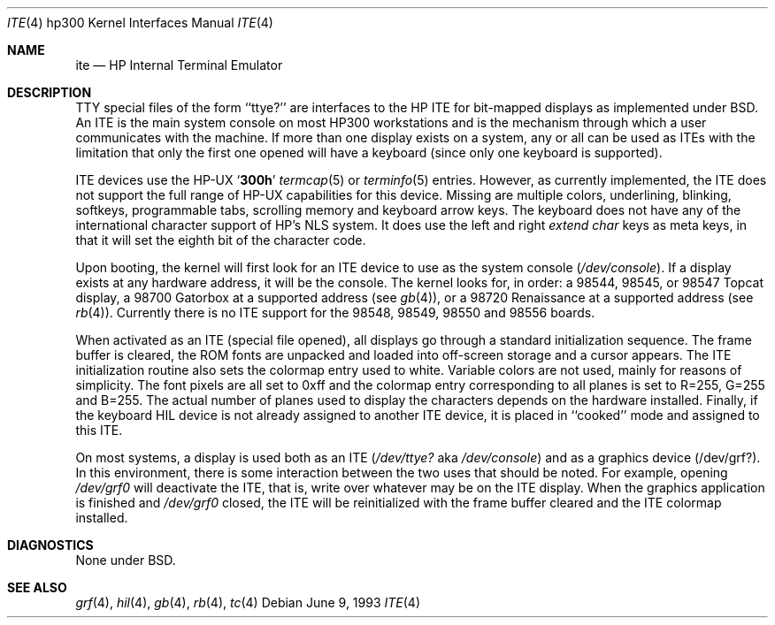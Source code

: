.\" Copyright (c) 1990, 1991, 1993
.\"	The Regents of the University of California.  All rights reserved.
.\"
.\" This code is derived from software contributed to Berkeley by
.\" the Systems Programming Group of the University of Utah Computer
.\" Science Department.
.\"
.\" Redistribution and use in source and binary forms, with or without
.\" modification, are permitted provided that the following conditions
.\" are met:
.\" 1. Redistributions of source code must retain the above copyright
.\"    notice, this list of conditions and the following disclaimer.
.\" 2. Redistributions in binary form must reproduce the above copyright
.\"    notice, this list of conditions and the following disclaimer in the
.\"    documentation and/or other materials provided with the distribution.
.\" 3. All advertising materials mentioning features or use of this software
.\"    must display the following acknowledgement:
.\"	This product includes software developed by the University of
.\"	California, Berkeley and its contributors.
.\" 4. Neither the name of the University nor the names of its contributors
.\"    may be used to endorse or promote products derived from this software
.\"    without specific prior written permission.
.\"
.\" THIS SOFTWARE IS PROVIDED BY THE REGENTS AND CONTRIBUTORS ``AS IS'' AND
.\" ANY EXPRESS OR IMPLIED WARRANTIES, INCLUDING, BUT NOT LIMITED TO, THE
.\" IMPLIED WARRANTIES OF MERCHANTABILITY AND FITNESS FOR A PARTICULAR PURPOSE
.\" ARE DISCLAIMED.  IN NO EVENT SHALL THE REGENTS OR CONTRIBUTORS BE LIABLE
.\" FOR ANY DIRECT, INDIRECT, INCIDENTAL, SPECIAL, EXEMPLARY, OR CONSEQUENTIAL
.\" DAMAGES (INCLUDING, BUT NOT LIMITED TO, PROCUREMENT OF SUBSTITUTE GOODS
.\" OR SERVICES; LOSS OF USE, DATA, OR PROFITS; OR BUSINESS INTERRUPTION)
.\" HOWEVER CAUSED AND ON ANY THEORY OF LIABILITY, WHETHER IN CONTRACT, STRICT
.\" LIABILITY, OR TORT (INCLUDING NEGLIGENCE OR OTHERWISE) ARISING IN ANY WAY
.\" OUT OF THE USE OF THIS SOFTWARE, EVEN IF ADVISED OF THE POSSIBILITY OF
.\" SUCH DAMAGE.
.\"
.\"     @(#)ite.4	8.1 (Berkeley) 6/9/93
.\"
.Dd June 9, 1993
.Dt ITE 4 hp300
.Os
.Sh NAME
.Nm ite
.Nd
.Tn HP
Internal Terminal Emulator
.Sh DESCRIPTION
.Tn TTY
special files of the form ``ttye?''
are interfaces to the
.Tn HP ITE
for bit-mapped displays as implemented under
.Bx .
An
.Tn ITE
is the main system console on most
.Tn HP300
workstations and
is the mechanism through which a user communicates with the machine.
If more than one display exists on a system,
any or all can be used as
.Tn ITE Ns s
with the limitation that only the first
one opened will have a keyboard (since only one keyboard is supported).
.Pp
.Tn ITE
devices use the
.Tn HP-UX
.Sq Li 300h
.Xr termcap 5
or
.Xr terminfo 5
entries.
However, as currently implemented,
the
.Tn ITE
does not support the full range of
.Tn HP-UX
capabilities for this device.
Missing are multiple colors, underlining, blinking, softkeys,
programmable tabs, scrolling memory and keyboard arrow keys.
The keyboard does not have any of the international character
support of
.Tn HP Ns 's
.Tn NLS
system.
It does use the left and right
.Em extend char
keys as meta keys, in that it will set the eighth bit of the character code.
.Pp
Upon booting, the kernel will first look for an
.Tn ITE
device
to use as the system console
.Pq Pa /dev/console .
If a display exists at any hardware address, it will be the console.
The kernel looks for, in order:
a 98544, 98545, or 98547 Topcat display,
a 98700 Gatorbox at a supported address (see
.Xr gb 4 ) ,
or a 98720 Renaissance at a supported address (see
.Xr rb 4 ) .
Currently there is no
.Tn ITE
support for the
98548, 98549, 98550 and 98556 boards.
.Pp
When activated as an
.Tn ITE
(special file opened),
all displays go through a standard initialization sequence.
The frame buffer is cleared,
the
.Tn ROM
fonts are unpacked and loaded into off-screen storage and
a cursor appears.
The
.Tn ITE
initialization routine also sets the colormap entry used to white.
Variable colors are not used, mainly for reasons of simplicity.
The font pixels are all set to 0xff and the colormap entry corresponding
to all planes is set to R=255, G=255 and B=255.
The actual number of planes used to display the characters depends
on the hardware installed.
Finally, if the keyboard
.Tn HIL
device is not already assigned to another
.Tn ITE
device, it is placed in ``cooked'' mode and assigned to this
.Tn ITE .
.Pp
On most systems,
a display is used both as an
.Tn ITE
.Pf ( Pa /dev/ttye?
aka
.Pa /dev/console )
and as a graphics device
.Pq /dev/grf? .
In this environment,
there is some interaction between the two uses that should be noted.
For example, opening
.Pa /dev/grf0
will deactivate the
.Tn ITE ,
that is, write over whatever may be on the
.Tn ITE
display.
When the graphics application is finished and
.Pa /dev/grf0
closed,
the
.Tn ITE
will be reinitialized with the frame buffer cleared
and the
.Tn ITE
colormap installed.
.Sh DIAGNOSTICS
None under
.Bx .
.Sh SEE ALSO
.Xr grf 4 ,
.Xr hil 4 ,
.Xr gb 4 ,
.Xr rb 4 ,
.Xr tc 4
